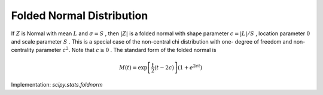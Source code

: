 
.. _continuous-foldnorm:

Folded Normal Distribution
==========================

If :math:`Z` is Normal with mean :math:`L` and :math:`\sigma=S` , then :math:`\left|Z\right|` is a folded normal with shape parameter :math:`c=\left|L\right|/S` , location parameter :math:`0` and scale parameter :math:`S` . This is a special case of the non-central chi distribution with one-
degree of freedom and non-centrality parameter :math:`c^{2}.` Note that :math:`c\geq0` . The standard form of the folded normal is

.. math::
   :nowrap:

    \begin{eqnarray*} f\left(x;c\right) & = & \sqrt{\frac{2}{\pi}}\cosh\left(cx\right)\exp\left(-\frac{x^{2}+c^{2}}{2}\right)\\ F\left(x;c\right) & = & \Phi\left(x-c\right)-\Phi\left(-x-c\right)=\Phi\left(x-c\right)+\Phi\left(x+c\right)-1\\ G\left(\alpha;c\right) & = & F^{-1}\left(x;c\right)\end{eqnarray*}

.. math::

     M\left(t\right)=\exp\left[\frac{t}{2}\left(t-2c\right)\right]\left(1+e^{2ct}\right)

.. math::
   :nowrap:

    \begin{eqnarray*} k & = & \mathrm{erf}\left(\frac{c}{\sqrt{2}}\right)\\ p & = & \exp\left(-\frac{c^{2}}{2}\right)\\ \mu & = & \sqrt{\frac{2}{\pi}}p+ck\\ \mu_{2} & = & c^{2}+1-\mu^{2}\\ \gamma_{1} & = & \frac{\sqrt{\frac{2}{\pi}}p^{3}\left(4-\frac{\pi}{p^{2}}\left(2c^{2}+1\right)\right)+2ck\left(6p^{2}+3cpk\sqrt{2\pi}+\pi c\left(k^{2}-1\right)\right)}{\pi\mu_{2}^{3/2}}\\ \gamma_{2} & = & \frac{c^{4}+6c^{2}+3+6\left(c^{2}+1\right)\mu^{2}-3\mu^{4}-4p\mu\left(\sqrt{\frac{2}{\pi}}\left(c^{2}+2\right)+\frac{ck}{p}\left(c^{2}+3\right)\right)}{\mu_{2}^{2}}\end{eqnarray*}

Implementation: `scipy.stats.foldnorm`

